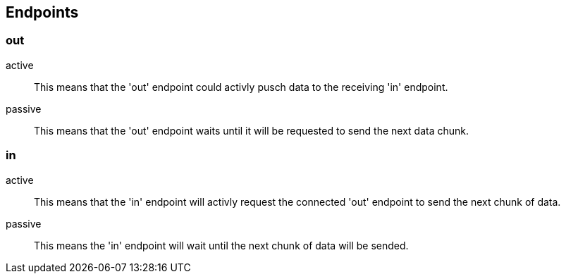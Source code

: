 
== Endpoints

=== out
active::
	This means that the 'out' endpoint could activly pusch data to the receiving 'in' endpoint.
passive::
	This means that the 'out' endpoint waits until it will be requested to send the next data chunk.

=== in
active::
	This means that the 'in' endpoint will activly request the connected 'out' endpoint to send the next chunk of data.

passive::
	This means the 'in' endpoint will wait until the next chunk of data will be sended.
